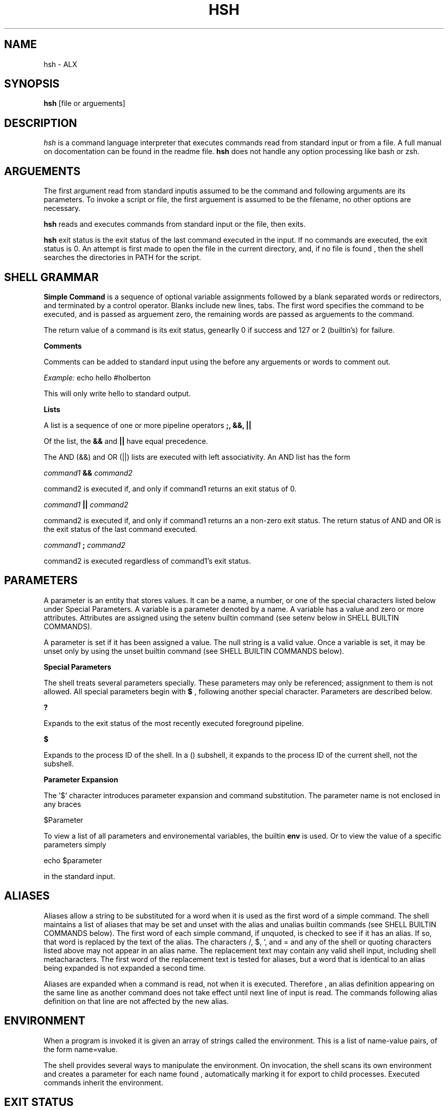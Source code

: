 .TH HSH 1
.SH NAME
hsh \- ALX
.SH SYNOPSIS
.B hsh
[file or arguements]
.SH DESCRIPTION
.I  hsh
is a command language interpreter that executes commands read
from standard input or from a file. A full manual on docomentation can
be found in the readme file.
.B hsh
does not handle any option processing like bash or zsh.
.SH ARGUEMENTS
The first argument read from standard inputis assumed to be the command 
and following arguments are its parameters. To invoke a script or file,
the first arguement is assumed to be the filename, no other options are
necessary.
.PP
.B hsh
reads and executes commands from standard input or the file, then exits.
.PP
.B hsh
exit status is the exit status of the last command executed in the input.
If no commands are executed, the exit status is 0. An attempt is first 
made to open the file in the current directory, and, if no file is found
, then the shell searches the directories in PATH for the script.
.SH SHELL GRAMMAR
.B Simple Command
is a sequence of optional variable assignments followed by a blank separated
words or redirectors, and terminated by a control operator. Blanks include
new lines, tabs. The first word specifies the command to be executed, and is
passed as arguement zero, the remaining words are passed as arguements to the
command.
.PP
The return value of a command is its exit status, genearlly 0 if success and
127 or 2 (builtin's) for failure.
.PP
.B Comments
.PP
Comments can be added to standard input using the
.B#
before any arguements or words to comment out.
.PP
.I Example:
echo hello #holberton
.PP
This will only write hello to standard output.
.PP
.B Lists
.PP
A list is a sequence of one or more pipeline operators
.B ;, &&, ||
.
.PP
Of the list, the
.B &&
and
.B ||
have equal precedence.
.PP
The AND (&&) and OR (||) lists are executed with left associativity.
An AND list has the form
.PP
.I command1
.B &&
.I command2
.PP
command2 is executed if, and only if command1 returns an exit status of 0.
.PP
.I command1
.B ||
.I command2
.PP
command2 is executed if, and only if command1 returns an a non-zero exit status.
The return status of AND and OR is the exit status of the last command executed.
.PP
.I command1
.B ;
.I command2
.PP
command2 is executed regardless of command1's exit status.
.SH PARAMETERS
A parameter is an entity that stores values. It can be a name, a number, or one
of the special characters listed below under Special Parameters. A variable is a
parameter denoted by a name. A variable has a value and zero or more attributes.
Attributes are assigned using the setenv builtin command (see setenv below in
SHELL BUILTIN COMMANDS).
.PP
A parameter is set if it has been assigned a value. The null string is a valid
value. Once a variable is set, it may be unset only by using the unset builtin
command (see SHELL BUILTIN COMMANDS below).
.PP
.B Special Parameters
.PP
The shell treats several parameters specially. These parameters may only be
referenced; assignment to them is not allowed. All special parameters begin with
.B $
, following another special character. Parameters are described below.
.PP
.B ?
.PP
Expands to the exit status of the most recently executed foreground pipeline.
.PP
.B $
.PP
Expands to the process ID of the shell. In a () subshell, it expands to the 
process ID of the current shell, not the subshell.
.PP
.B Parameter Expansion
.PP
The '$' character introduces parameter expansion and command substitution. The 
parameter name is not enclosed in any braces
.PP
$Parameter
.PP
To view a list of all parameters and environemental variables, the builtin
.B env
is used. Or to view the value of a specific parameters simply
.PP
echo $parameter
.PP
in the standard input.
.SH ALIASES
Aliases allow a string to be substituted for a word when it is used as the first
word of a simple command. The shell maintains a list of aliases that may be set
and unset with the alias and unalias builtin commands (see SHELL BUILTIN
COMMANDS below). The first word of each simple command, if unquoted, is checked
to see if it has an alias. If so, that word is replaced by the text of the
alias. The characters /, $, `, and = and any of the shell or quoting characters
listed above may not appear in an alias name. The replacement text may contain
any valid shell input, including shell metacharacters. The first word of the
replacement text is tested for aliases, but a word that is identical to an alias
being expanded is not expanded a second time.
.PP
Aliases are expanded when a command is read, not when it is executed. Therefore
, an alias definition appearing on the same line as another command does not
take effect until  next line of input is read. The commands following  alias
definition on that line are not affected by the new alias.
.PP
.SH ENVIRONMENT
When a program is invoked it is given an array of strings called the 
environment. This is a list of name-value pairs, of the form name=value.
.PP
The shell provides several ways to manipulate the environment. On invocation,
the shell scans its own environment and creates a parameter for each name found
, automatically marking it for export to child processes. Executed commands
inherit the environment.
.PP
.SH EXIT STATUS
The exit status of an executed command is the value returned by the wait system 
call or equivalent function. If commands succeed, they return 0, else they
return 127. Builtin commands return 0 on success and 2 on failure.
.PP
If a command is not found, the child process created to execute it returns
 a status of 127. 
.PP
.SH HISTORY
When the history option to the set builtin is enabled, the shell provides access
to the command history, the list of commands previously typed. The shell stores
each command in the history list prior to parameter and variable expansion.
.PP
On startup, the history is initialized from the file
.B .simple_shell_history
This file is truncated and overwritten but can contain as many lines as needed.
If the file does not exist, the file is created upon being written.
.PP
When the history builtin is used, only the previous 10 commands are shown with
the line number, starting at 0000 to 00009.
.PP
0000 ls
.PP
0001 pwd
.PP
0002 cd ..
.PP
0003 ls
.PP
...
.PP
.SH SHELL BUILTIN COMMANDS
.B hsh
contains some builtin functions. These are listed below and do not support any
flags.
.PP
.PP
.B alias [name[=value]]
.PP
Alias with no arguments or with prints the list of aliases in the form alias 
name=value on standard output. When arguments are supplied, an alias is defined 
for each name whose value is given. A trailing space in value causes the next 
word to be checked for alias substitution when the alias is expanded. For each 
name in the argument list for which no value is supplied, the name and value of 
the alias is printed. Alias returns true unless a name is given for which no 
alias has been defined.
.PP
.PP
.I Example:
alias l=ls
.PP
.PP
This sets the key
.I l
to
.I ls
so when a user enters l in the stdin, the l is replaced by ls.
.PP
.PP
.B cd
[dir]
.PP
Change the current directory to dir. The variable HOME is the default dir.
An argument of - is equivalent to $OLDPWD. If a non-empty directory name from 
CDPATH is used, or if - is the first argument, and the directory change is
successful, the absolute pathname of the new working directory is written to the
standard output. The return value is true if the directory was successfully 
changed; false otherwise. If the first argument is ~, it leads to the HOME
directory.
.PP
.B env
.PP
Prints out a list of all shell variables. Each variable is separated by a new
line. Each variable is outputed as followed
.I key=value
.PP
.I Example:
env
.PP
This prints out all the environemental variables and its values.
.PP
.B exit
[status]
.PP
The exit command terminates the current shell (or script).
If
.I status
is given, the return code to the parent process is set to
.I status.
If not, the returned status the the status of the most recently
 executed command (i.e. $?).
.PP
.I Example:
exit 3
.PP
.PP
Exits the shell and explicitely set its exit status to 3.
.PP
.PP
.B history
.PP
With no options, display the history list with line numbers. History displays
previous 4096 commands.
.PP
Upon success, history returns 0 and on failure, a status of 2. More information
on history can be read in the history section above.
.PP
.PP
.B setenv
[key] [value]
.PP
Creates a new shell/environemental variable. If the variable
.I key
does not exist,then a new variable is created given the
.I value.
If the variable key does exist, then the value is replaced by the given value.
.PP
.PP
.I Example:
setenv holberton betty
.PP
If holberton does not exist as a variable, then the key holberton is set with the
value of betty.
.PP
Upon success,
.B setenv
will return an exit status of 0 and an exit status of 2 if failed.
.PP
.B unsetenv
[key]
.PP
Unsets and removes a shell/environment variable. To unset a variable, only the
key or name can be given. If the variable is present, then it will remove the
variable from env. If the variable does not exist, the function still succeds,
and the environement is unchanged.
.PP
.PP
If success, function returns 0 and 2 on error.
.PP
.SH FILES
.I ~/.simple_shell_history
.PP
File containing history of commands used
.PP
.SH AUTHORS
Jennie Chu, Aspiring Software Enginner
.PP
Justin Marsh, Aspiring Software Egineer
.PP
.SH "SEE ALSO"
bash(1), zsh(1)
.SH "BUGS"
.PP
Multiple comments do not work.
.PP
If you find any bugs in
.B hsh
you should report it.
